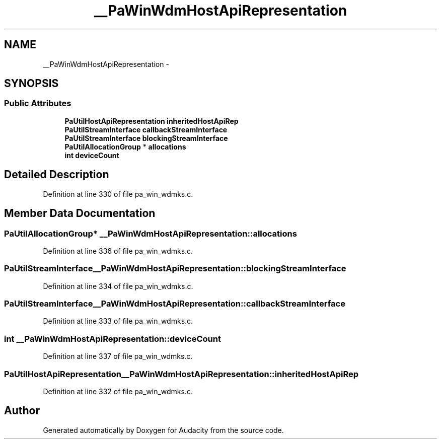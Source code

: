 .TH "__PaWinWdmHostApiRepresentation" 3 "Thu Apr 28 2016" "Audacity" \" -*- nroff -*-
.ad l
.nh
.SH NAME
__PaWinWdmHostApiRepresentation \- 
.SH SYNOPSIS
.br
.PP
.SS "Public Attributes"

.in +1c
.ti -1c
.RI "\fBPaUtilHostApiRepresentation\fP \fBinheritedHostApiRep\fP"
.br
.ti -1c
.RI "\fBPaUtilStreamInterface\fP \fBcallbackStreamInterface\fP"
.br
.ti -1c
.RI "\fBPaUtilStreamInterface\fP \fBblockingStreamInterface\fP"
.br
.ti -1c
.RI "\fBPaUtilAllocationGroup\fP * \fBallocations\fP"
.br
.ti -1c
.RI "\fBint\fP \fBdeviceCount\fP"
.br
.in -1c
.SH "Detailed Description"
.PP 
Definition at line 330 of file pa_win_wdmks\&.c\&.
.SH "Member Data Documentation"
.PP 
.SS "\fBPaUtilAllocationGroup\fP* __PaWinWdmHostApiRepresentation::allocations"

.PP
Definition at line 336 of file pa_win_wdmks\&.c\&.
.SS "\fBPaUtilStreamInterface\fP __PaWinWdmHostApiRepresentation::blockingStreamInterface"

.PP
Definition at line 334 of file pa_win_wdmks\&.c\&.
.SS "\fBPaUtilStreamInterface\fP __PaWinWdmHostApiRepresentation::callbackStreamInterface"

.PP
Definition at line 333 of file pa_win_wdmks\&.c\&.
.SS "\fBint\fP __PaWinWdmHostApiRepresentation::deviceCount"

.PP
Definition at line 337 of file pa_win_wdmks\&.c\&.
.SS "\fBPaUtilHostApiRepresentation\fP __PaWinWdmHostApiRepresentation::inheritedHostApiRep"

.PP
Definition at line 332 of file pa_win_wdmks\&.c\&.

.SH "Author"
.PP 
Generated automatically by Doxygen for Audacity from the source code\&.
